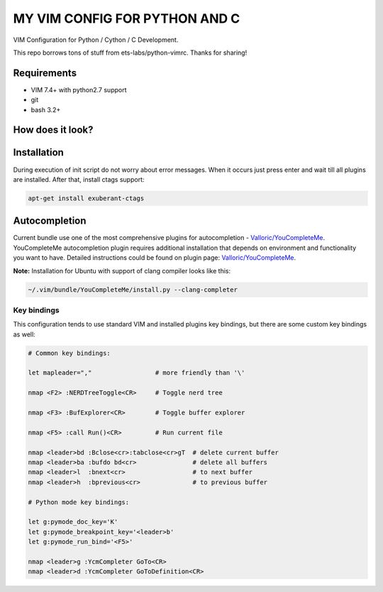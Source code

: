 ==============================
MY VIM CONFIG FOR PYTHON AND C
==============================

VIM Configuration for Python / Cython / C Development.

This repo borrows tons of stuff from ets-labs/python-vimrc. Thanks for sharing!

Requirements
------------

- VIM 7.4+ with python2.7 support
- git
- bash 3.2+

How does it look?
-----------------

.. image:: https://github.com/ets-labs/python-vimrc/wiki/img/screenshot.png

Installation
------------

.. code-block:: bash
  mv ~/.vim ~/.vim-old && mv ~/.vimrc ~/.vimrc-old
  git clone https://github.com/zhangyulb/python-vimrc.git
  cd python-vimrc && sh setup.sh
  
During execution of init script do not worry about error messages. When it
occurs just press enter and wait till all plugins are installed. After that, install ctags support:

.. code-block:: bash

  apt-get install exuberant-ctags
 

Autocompletion
--------------

Current bundle use one of the most comprehensive plugins for autocompletion - 
`Valloric/YouCompleteMe <https://github.com/Valloric/YouCompleteMe>`_.
YouCompleteMe autocompletion plugin requires additional installation that 
depends on environment and functionality you want to have. Detailed 
instructions could be found on plugin page: 
`Valloric/YouCompleteMe <https://github.com/Valloric/YouCompleteMe#installation>`_.


**Note:** Installation for Ubuntu with support of clang compiler looks like 
this:

.. code-block:: bash

  ~/.vim/bundle/YouCompleteMe/install.py --clang-completer

Key bindings
============

This configuration tends to use standard VIM and installed plugins key 
bindings, but there are some custom key bindings as well:

.. code::

    # Common key bindings:
    
    let mapleader=","                 # more friendly than '\'

    nmap <F2> :NERDTreeToggle<CR>     # Toggle nerd tree
    
    nmap <F3> :BufExplorer<CR>        # Toggle buffer explorer
    
    nmap <F5> :call Run()<CR>         # Run current file      

    nmap <leader>bd :Bclose<cr>:tabclose<cr>gT  # delete current buffer
    nmap <leader>ba :bufdo bd<cr>               # delete all buffers
    nmap <leader>l  :bnext<cr>                  # to next buffer
    nmap <leader>h  :bprevious<cr>              # to previous buffer

    # Python mode key bindings:

    let g:pymode_doc_key='K'
    let g:pymode_breakpoint_key='<leader>b'
    let g:pymode_run_bind='<F5>'

    nmap <leader>g :YcmCompleter GoTo<CR>
    nmap <leader>d :YcmCompleter GoToDefinition<CR>
